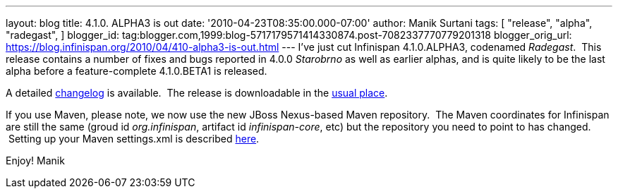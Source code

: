 ---
layout: blog
title: 4.1.0. ALPHA3 is out
date: '2010-04-23T08:35:00.000-07:00'
author: Manik Surtani
tags: [ "release",
"alpha",
"radegast",
]
blogger_id: tag:blogger.com,1999:blog-5717179571414330874.post-7082337770779201318
blogger_orig_url: https://blog.infinispan.org/2010/04/410-alpha3-is-out.html
---
I've just cut Infinispan 4.1.0.ALPHA3, codenamed _Radegast_.  This
release contains a number of fixes and bugs reported in 4.0.0
_Starobrno_ as well as earlier alphas, and is quite likely to be the
last alpha before a feature-complete 4.1.0.BETA1 is released.

A detailed
https://jira.jboss.org/jira/secure/ConfigureReport.jspa?versions=12314871&sections=.1.7.2.4.10.9.8.3.12.11.5&style=none&selectedProjectId=12310799&reportKey=pl.net.mamut:releasenotes&Next=Next[changelog]
is available.  The release is downloadable in the
http://www.jboss.org/infinispan/downloads[usual place].

If you use Maven, please note, we now use the new JBoss Nexus-based
Maven repository.  The Maven coordinates for Infinispan are still the
same (groud id _org.infinispan_, artifact id _infinispan-core_, etc) but
the repository you need to point to has changed.  Setting up your Maven
settings.xml is described
http://community.jboss.org/wiki/MavenGettingStarted-Users[here].

Enjoy!
Manik
